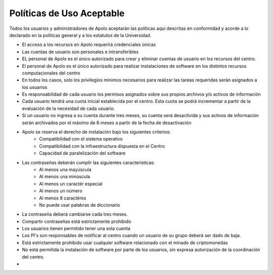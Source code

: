 Políticas de Uso Aceptable
==========================

Todos los usuarios y administradores de Apolo aceptarán las políticas aquí descritas en conformidad y acorde a lo
declarado en la políticas general y a los estatutos de la Universidad.

- El acceso a los recursos en Apolo requerirá credenciales únicas
- Las cuentas de usuario son personales e intransferibles
- EL personal de Apolo es el único autorizado para crear y eliminar cuentas de usuario en los recursos del centro.
- El personal de Apolo es el único autorizado para realizar instalaciones de software en los distintos recursos computacionales del centro
- En todos los casos, solo los privilegios mínimos necesarios para realizar las tareas requeridas serán asignados a los usuarios
- Es responsabilidad de cada usuario los permisos asignados sobre sus propios archivos y/o activos de información
- Cada usuario tendrá una cuota inicial establecida por el centro. Esta cuota se podrá incrementar a partir de la evaluación de la necesidad de cada usuario.
- Si un usuario no ingresa a su cuenta durante tres meses, su cuenta será desactivida y sus activos de información serán archivados por el máximo de 6 meses a partir de la fecha de desactivación
- Apolo se reserva el derecho de instalación bajo los siguientes criterios:
    - Compatibilidad con el sistema operativo
    - Compatibilidad con la infraestructura dispuesta en el Centro
    - Capacidad de paralelización del software
- Las contraseñas deberán cumplir las siguientes características:
    - Al menos una mayúscula
    - Al menos una minúscula
    - Al menos un caractér especial
    - Al menos un número
    - Al menos 8 caractéres
    - No puede usar palabras de diccionario
- La contraseña deberá cambiarse cada tres meses.
- Compartir contraseñas está estrictamente prohibido
- Los usuarios tienen permitido tener una sola cuenta
- Los PI's son responsables de notificar al centro cuando un usuario de su grupo deberá ser dado de baja.
- Está estrictamente prohibido usar cualquier software relacionado con el minado de criptomonedas
- No está permitida la instalación de software por parte de los usuarios, sin expresa autorización de la coordinación del centro.
-